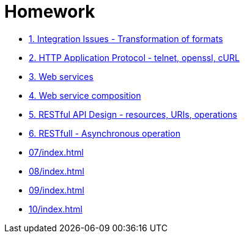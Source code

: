 = Homework 

* xref:01/index.md#[1. Integration Issues - Transformation of formats]
* xref:02/index.md#[2. HTTP Application Protocol - telnet, openssl, cURL]
* xref:03/index.md#[3. Web services]
* xref:04/index.md#[4. Web service composition]
* xref:05/index.md#[5. RESTful API Design - resources, URIs, operations]
* xref:06/index.md#[6. RESTfull - Asynchronous operation]
* xref:07/index#[]
* xref:08/index#[]
* xref:09/index#[]
* xref:10/index#[]